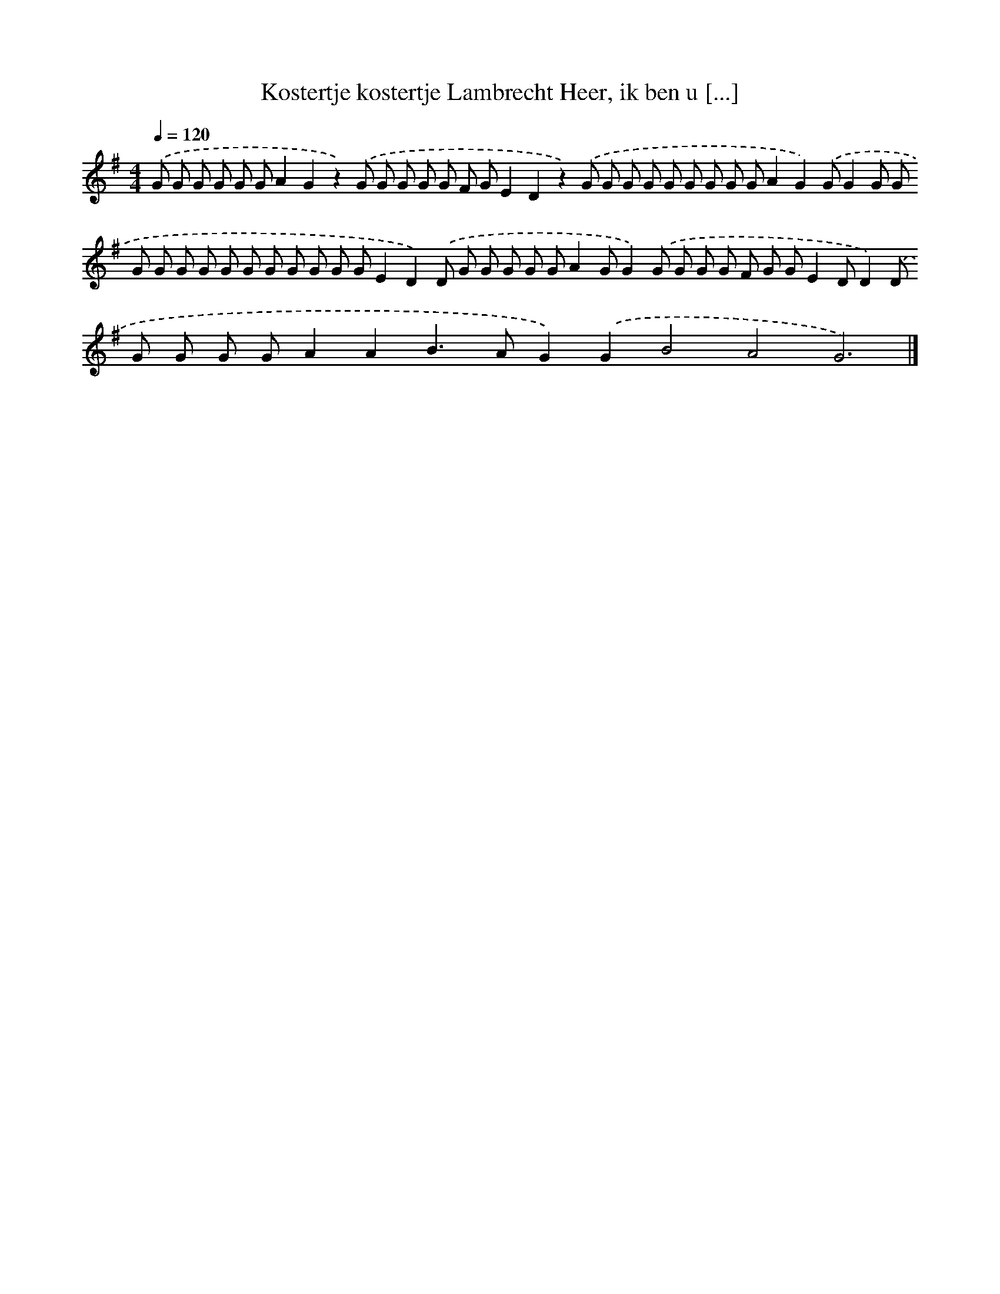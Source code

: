 X: 3935
T: Kostertje kostertje Lambrecht Heer, ik ben u [...]
%%abc-version 2.0
%%abcx-abcm2ps-target-version 5.9.1 (29 Sep 2008)
%%abc-creator hum2abc beta
%%abcx-conversion-date 2018/11/01 14:36:04
%%humdrum-veritas 3175727564
%%humdrum-veritas-data 3816760135
%%continueall 1
%%barnumbers 0
L: 1/8
M: 4/4
Q: 1/4=120
K: G clef=treble
.('G G G G G GA2G2z2).('G G G G G F GE2D2z2).('G G G G G G G G GA2G2).('GG2G G G G G G G G G G G G GE2D2).('D G G G G GA2GG2).('G G G G F G GE2DD2).('D G G G GA2A2B2>A2G2).('G2B4A4G6) |]
